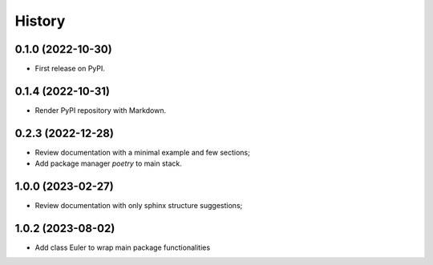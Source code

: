 =======
History
=======

0.1.0 (2022-10-30)
------------------

* First release on PyPI.


0.1.4 (2022-10-31)
------------------

* Render PyPI repository with Markdown.

0.2.3 (2022-12-28)
------------------

* Review documentation with a minimal example and few sections;
* Add package manager `poetry` to main stack.

1.0.0 (2023-02-27)
------------------

* Review documentation with only sphinx structure suggestions;

1.0.2 (2023-08-02)
------------------

* Add class Euler to wrap main package functionalities